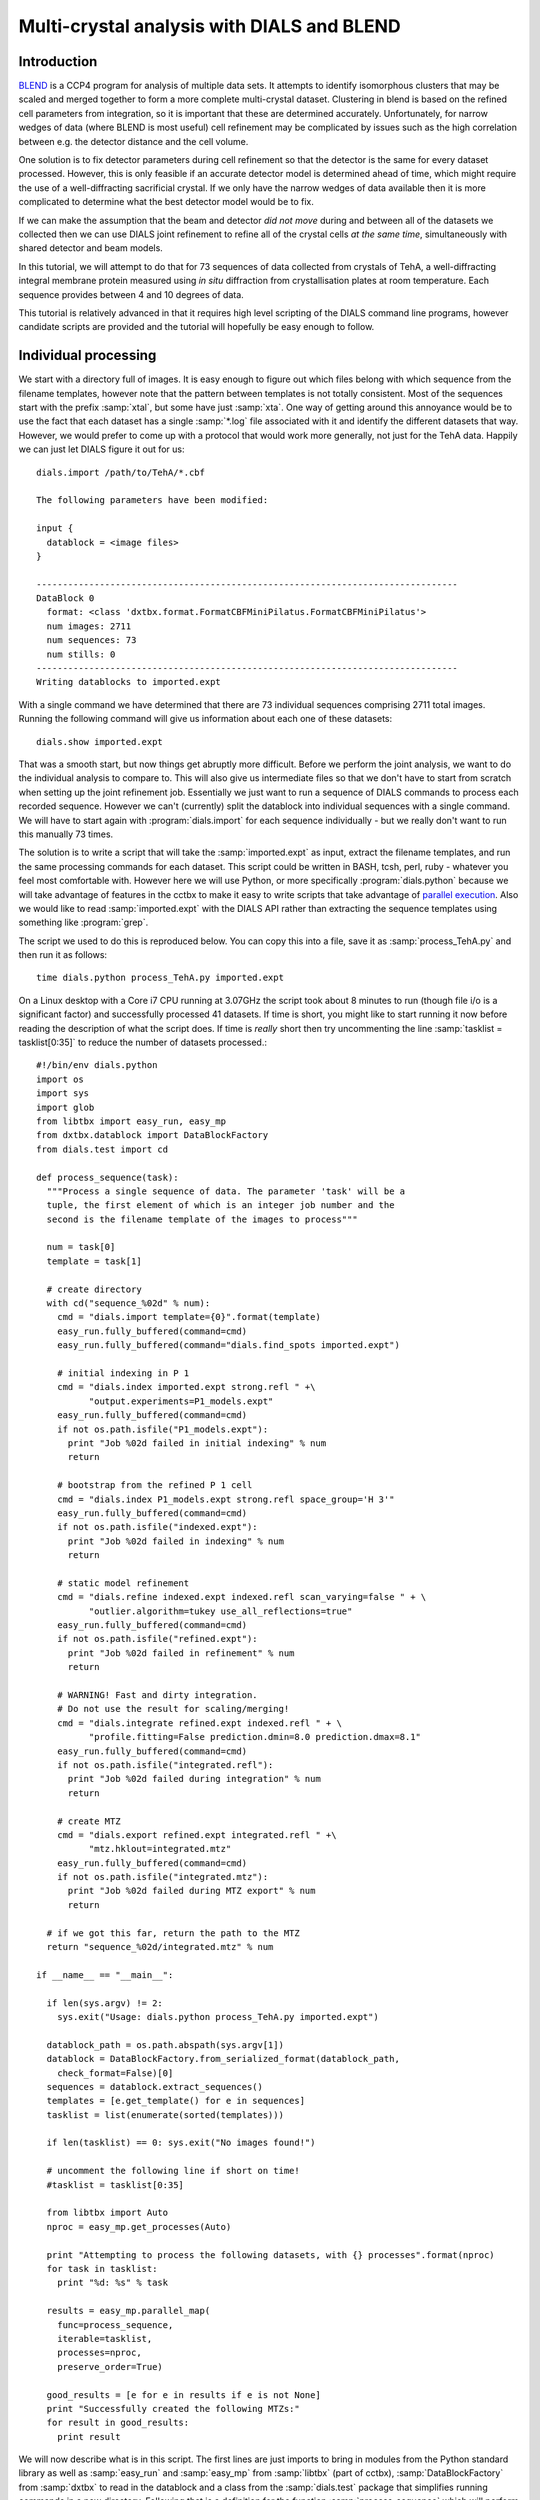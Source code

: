 .. raw:: html

  <a href="https://dials.github.io/dials-1.14/documentation/tutorials/multi_crystal_analysis.html" class="new-documentation">
  This tutorial requires a DIALS 2.0 installation.<br/>
  Please click here to go to the tutorial for DIALS 1.14.
  </a>

Multi-crystal analysis with DIALS and BLEND
===========================================

Introduction
------------

BLEND_ is a CCP4 program for analysis of multiple data sets. It attempts to
identify isomorphous clusters that may be scaled and merged together to form a
more complete multi-crystal dataset. Clustering in blend is based on the refined
cell parameters from integration, so it is important that these are determined
accurately. Unfortunately, for narrow wedges of data (where BLEND is most
useful) cell refinement may be complicated by issues such as the high
correlation between e.g. the detector distance and the cell volume.

.. _BLEND: http://www.ccp4.ac.uk/html/blend.html

One solution is to fix detector parameters during cell refinement so that the
detector is the same for every dataset processed. However, this is only feasible
if an accurate detector model is determined ahead of time, which might require
the use of a well-diffracting sacrificial crystal. If we only have the narrow
wedges of data available then it is more complicated to determine what the best
detector model would be to fix.

If we can make the assumption that the beam and detector *did not move* during
and between all of the datasets we collected then we can use DIALS joint
refinement to refine all of the crystal cells *at the same time*, simultaneously
with shared detector and beam models.

In this tutorial, we will attempt to do that for 73 sequences of data collected
from crystals of TehA, a well-diffracting integral membrane protein measured
using *in situ* diffraction from crystallisation plates at room temperature.
Each sequence provides between 4 and 10 degrees of data.

This tutorial is relatively advanced in that it requires high level scripting
of the DIALS command line programs, however candidate scripts are provided and
the tutorial will hopefully be easy enough to follow.

Individual processing
---------------------

We start with a directory full of images. It is easy enough to figure out
which files belong with which sequence from the filename templates, however note
that the pattern between templates is not totally consistent. Most of the sequences
start with the prefix :samp:`xtal`, but some have just :samp:`xta`. One way of
getting around this annoyance would be to use the fact that each dataset has
a single :samp:`*.log` file associated with it and identify the different
datasets that way. However, we would prefer to come up with a protocol that
would work more generally, not just for the TehA data. Happily we  can just
let DIALS figure it out for us::

  dials.import /path/to/TehA/*.cbf

  The following parameters have been modified:

  input {
    datablock = <image files>
  }

  --------------------------------------------------------------------------------
  DataBlock 0
    format: <class 'dxtbx.format.FormatCBFMiniPilatus.FormatCBFMiniPilatus'>
    num images: 2711
    num sequences: 73
    num stills: 0
  --------------------------------------------------------------------------------
  Writing datablocks to imported.expt

With a single command we have determined that there are 73 individual sequences
comprising 2711 total images. Running the following command will give us
information about each one of these datasets::

  dials.show imported.expt

That was a smooth start, but now things get abruptly more difficult.
Before we perform the joint analysis, we want to do the individual analysis
to compare to. This will also give us intermediate files so that we don't have
to start from scratch when setting up the joint refinement job. Essentially
we just want to run a sequence of DIALS commands to process each recorded sequence.
However we can't (currently) split the datablock into individual sequences with
a single command. We will have to start again with :program:`dials.import` for
each sequence individually - but we really don't want to run this manually 73
times.

The solution is to write a script that will take the :samp:`imported.expt` as
input, extract the filename templates, and run the same processing commands
for each dataset. This script could be written in BASH, tcsh, perl,
ruby - whatever you feel most comfortable with. However here we will use Python,
or more specifically :program:`dials.python` because we will take advantage of
features in the cctbx to make it easy to write scripts that take advantage
of `parallel execution <http://cctbx.sourceforge.net/current/python/libtbx.easy_mp.html>`_.
Also we would like to read :samp:`imported.expt` with the DIALS API rather than
extracting the sequence templates using something like :program:`grep`.

.. highlight:: python

The script we used to do this is reproduced below. You can copy this into a file,
save it as :samp:`process_TehA.py` and then run it as follows::

  time dials.python process_TehA.py imported.expt

On a Linux desktop with a Core i7 CPU running at 3.07GHz the script took about 8
minutes to run (though file i/o is a significant factor)
and successfully processed 41 datasets. If time is short, you
might like to start running it now before reading the description of what the
script does. If time is *really* short then try uncommenting the line
:samp:`tasklist = tasklist[0:35]` to reduce the number of datasets processed.::

  #!/bin/env dials.python
  import os
  import sys
  import glob
  from libtbx import easy_run, easy_mp
  from dxtbx.datablock import DataBlockFactory
  from dials.test import cd

  def process_sequence(task):
    """Process a single sequence of data. The parameter 'task' will be a
    tuple, the first element of which is an integer job number and the
    second is the filename template of the images to process"""

    num = task[0]
    template = task[1]

    # create directory
    with cd("sequence_%02d" % num):
      cmd = "dials.import template={0}".format(template)
      easy_run.fully_buffered(command=cmd)
      easy_run.fully_buffered(command="dials.find_spots imported.expt")

      # initial indexing in P 1
      cmd = "dials.index imported.expt strong.refl " +\
            "output.experiments=P1_models.expt"
      easy_run.fully_buffered(command=cmd)
      if not os.path.isfile("P1_models.expt"):
        print "Job %02d failed in initial indexing" % num
        return

      # bootstrap from the refined P 1 cell
      cmd = "dials.index P1_models.expt strong.refl space_group='H 3'"
      easy_run.fully_buffered(command=cmd)
      if not os.path.isfile("indexed.expt"):
        print "Job %02d failed in indexing" % num
        return

      # static model refinement
      cmd = "dials.refine indexed.expt indexed.refl scan_varying=false " + \
            "outlier.algorithm=tukey use_all_reflections=true"
      easy_run.fully_buffered(command=cmd)
      if not os.path.isfile("refined.expt"):
        print "Job %02d failed in refinement" % num
        return

      # WARNING! Fast and dirty integration.
      # Do not use the result for scaling/merging!
      cmd = "dials.integrate refined.expt indexed.refl " + \
            "profile.fitting=False prediction.dmin=8.0 prediction.dmax=8.1"
      easy_run.fully_buffered(command=cmd)
      if not os.path.isfile("integrated.refl"):
        print "Job %02d failed during integration" % num
        return

      # create MTZ
      cmd = "dials.export refined.expt integrated.refl " +\
            "mtz.hklout=integrated.mtz"
      easy_run.fully_buffered(command=cmd)
      if not os.path.isfile("integrated.mtz"):
        print "Job %02d failed during MTZ export" % num
        return

    # if we got this far, return the path to the MTZ
    return "sequence_%02d/integrated.mtz" % num

  if __name__ == "__main__":

    if len(sys.argv) != 2:
      sys.exit("Usage: dials.python process_TehA.py imported.expt")

    datablock_path = os.path.abspath(sys.argv[1])
    datablock = DataBlockFactory.from_serialized_format(datablock_path,
      check_format=False)[0]
    sequences = datablock.extract_sequences()
    templates = [e.get_template() for e in sequences]
    tasklist = list(enumerate(sorted(templates)))

    if len(tasklist) == 0: sys.exit("No images found!")

    # uncomment the following line if short on time!
    #tasklist = tasklist[0:35]

    from libtbx import Auto
    nproc = easy_mp.get_processes(Auto)

    print "Attempting to process the following datasets, with {} processes".format(nproc)
    for task in tasklist:
      print "%d: %s" % task

    results = easy_mp.parallel_map(
      func=process_sequence,
      iterable=tasklist,
      processes=nproc,
      preserve_order=True)

    good_results = [e for e in results if e is not None]
    print "Successfully created the following MTZs:"
    for result in good_results:
      print result

We will now describe what is in this script. The first lines are
just imports to bring in modules from the Python standard library as well as
:samp:`easy_run` and :samp:`easy_mp` from :samp:`libtbx` (part of cctbx),
:samp:`DataBlockFactory` from :samp:`dxtbx` to read in the datablock and
a class from the :samp:`dials.test` package that simplifies running commands in
a new directory. Following that is a definition for the function
:samp:`process_sequence` which will perform all the steps required to process one
dataset from images to unmerged MTZ. The code block under::

  if __name__ == "__main__":

are the lines that are executed when the script starts. First we check that the
script has been passed a path to a datablock. We then extract the 73 sequences
from this into a list, then get the filename templates from each element in the
list. We associate each of these templates with a number to form a list of
'tasks' to pass into :samp:`process_sequence`, but instead
of doing this in serial we can use :samp:`easy_mp` to run in parallel. This will
be okay because inside :samp:`process_sequence`, we ensure that all results are
written into a new directory. First we use a facility of the :samp:`easy_mp`
module to determine the number of processes to run in parallel and then we submit
the job with :samp:`parallel_map`.

Within :samp:`process_sequence` all external commands are run within a :samp:`with`
block where execution is controlled by the *context manager* :samp:`cd`. If you
want the gory details, they are `here <https://docs.python.org/2/reference/datamodel.html#context-managers>`_.
Essentially this is a way to write clean code that tidies up after itself
properly. In this case, we will create a new directory, execute commands in that
directory, then change back to the old directory afterwards. If the directory
already exists, this will fail with an error.

The commands that are run inside the managed block are usual dials commands,
familiar from other tutorials. There are a couple of interesting points
to note though. We know that the correct space group is *H* 3, but it turns out
that if we ask :program:`dials.index` to find an *H* 3 cell right from the start
then many of the sequences fail to index. This is simply because the initial models
contained in :samp:`imported.expt` are too poor to locate a cell with the
symmetry constraints. However, for many of the sequences the indexing program will
refine the *P* 1 solution to the correct cell. For this reason we first run
indexing in *P* 1::

  dials.index imported.expt strong.refl output.experiments=P1_models.expt

and then we feed the refined :file:`P1_models.expt` back into
:program:`dials.index` specifying the correct symmetry::

  dials.index P1_models.expt strong.refl space_group='H 3'

When :program:`dials.index` is passed a :file:`models.expt` containing
a crystal model rather than just a :file:`databock.expt` then it automatically
uses a :samp:`known_orientation` indexer, which avoids doing the basis vector
search again. It uses the basis of the refined *P* 1 cell and just assigns
indices under the assumption of *H* 3 symmetry. The symmetry constraints are
then enforced during the refinement steps carried out by :program:`dials.index`.
This procedure gives us a greater success rate of indexing in *H* 3, and required
no manual intervention.

Following indexing we do scan-static cell refinement::

  dials.refine indexed.expt indexed.refl scan_varying=false outlier.algorithm=tukey use_all_reflections=true

Outlier rejection was switched on in an attempt to avoid any zingers or other
errant spots from affecting our refined cells. Without analysing the data closer
it is not clear whether there are any particularly bad outliers here. We could repeat
the whole analysis with this switched off if we want to investigate more closely,
or look through all the :file:`dials.refine.log` files to see results of the
outlier rejection step.

We elected use all reflections rather than taking a random subset because these
are narrow wedges and there are few reflections anyway. Taking a random subset
is only a time-saving procedure, and it won't provide much benefit here anyway.

We don't bother with the time-consuming step of scan-varying refinement, because
it is the scan-static cell that will be written into the MTZ header. Scan-
varying refinement would give us better models for integration but as we will
only be running blend in 'analysis' mode we are in the unusual situation of not
actually caring what the intensities are. In this case, the MTZ file is just a
carrier for the globally refined unit cell!

Following refinement we integrate the data in a very quick and dirty way, simply
to get an MTZ file as fast as possible. This is a terrible way to integrate
data usually!::

  dials.integrate refined.expt indexed.refl profile.fitting=False prediction.dmin=8.0 prediction.dmax=8.1

The :samp:`profile.fitting=False` option ensures we only do summation integration,
no profile fitting, while the :samp:`prediction.dmin=8.0` and
:samp:`prediction.dmax=8.1` options only integrate data between 8.0 and 8.1 Angstroms.
As a result very few reflections will be integrated. The MTZ file here is just
being used as a carrier of the cell information into blend. By restricting the
resolution range this way we are making it obvious that the content of the file
is useless for any other purpose.

.. warning::

  Do not use the data produced by this script for scaling and merging. More
  careful processing should be done first!

Finally we use :program:`dials.export` to create an MTZ file::

  dials.export refined.expt integrated.refl mtz.hklout=integrated.mtz

After each of these major steps we check whether the last command ran successfully
by checking for the existence of an expected output file. If the file does not
exist we make no effort to rescue the dataset, we just return early from the
:samp:`process_sequence` function, freeing up a process so that
:samp:`parallel_map` can start up the next.

Here is the output of a run of the script::

  Attempting to process the following datasets, with 5 processes
  0: /home/david/xray/TehA/xta30_1_####.cbf
  1: /home/david/xray/TehA/xta31_1_####.cbf
  2: /home/david/xray/TehA/xta32_1_####.cbf
  3: /home/david/xray/TehA/xta33_1_####.cbf
  4: /home/david/xray/TehA/xta34_1_####.cbf
  5: /home/david/xray/TehA/xta9_1_####.cbf
  6: /home/david/xray/TehA/xta9_2_####.cbf
  7: /home/david/xray/TehA/xtal10_1_####.cbf
  8: /home/david/xray/TehA/xtal11_1_####.cbf
  9: /home/david/xray/TehA/xtal12_1_####.cbf
  10: /home/david/xray/TehA/xtal12_2_####.cbf
  11: /home/david/xray/TehA/xtal13_1_####.cbf
  12: /home/david/xray/TehA/xtal14_1_####.cbf
  13: /home/david/xray/TehA/xtal15_1_####.cbf
  14: /home/david/xray/TehA/xtal16_1_####.cbf
  15: /home/david/xray/TehA/xtal17_1_####.cbf
  16: /home/david/xray/TehA/xtal18_1_####.cbf
  17: /home/david/xray/TehA/xtal19_1_####.cbf
  18: /home/david/xray/TehA/xtal1_1_####.cbf
  19: /home/david/xray/TehA/xtal20_1_####.cbf
  20: /home/david/xray/TehA/xtal21_1_####.cbf
  21: /home/david/xray/TehA/xtal22_1_####.cbf
  22: /home/david/xray/TehA/xtal23_1_####.cbf
  23: /home/david/xray/TehA/xtal24_1_####.cbf
  24: /home/david/xray/TehA/xtal25_1_####.cbf
  25: /home/david/xray/TehA/xtal26_1_####.cbf
  26: /home/david/xray/TehA/xtal26_2_####.cbf
  27: /home/david/xray/TehA/xtal27_1_####.cbf
  28: /home/david/xray/TehA/xtal28_1_####.cbf
  29: /home/david/xray/TehA/xtal29_1_####.cbf
  30: /home/david/xray/TehA/xtal2_1_####.cbf
  31: /home/david/xray/TehA/xtal35_1_####.cbf
  32: /home/david/xray/TehA/xtal36_1_####.cbf
  33: /home/david/xray/TehA/xtal37_1_####.cbf
  34: /home/david/xray/TehA/xtal37_2_####.cbf
  35: /home/david/xray/TehA/xtal38_1_####.cbf
  36: /home/david/xray/TehA/xtal39_1_####.cbf
  37: /home/david/xray/TehA/xtal3_2_####.cbf
  38: /home/david/xray/TehA/xtal40_1_####.cbf
  39: /home/david/xray/TehA/xtal40_2_####.cbf
  40: /home/david/xray/TehA/xtal40_3_####.cbf
  41: /home/david/xray/TehA/xtal40_4_####.cbf
  42: /home/david/xray/TehA/xtal41_1_####.cbf
  43: /home/david/xray/TehA/xtal42_1_####.cbf
  44: /home/david/xray/TehA/xtal43_1_####.cbf
  45: /home/david/xray/TehA/xtal44_1_####.cbf
  46: /home/david/xray/TehA/xtal45_1_####.cbf
  47: /home/david/xray/TehA/xtal46_1_####.cbf
  48: /home/david/xray/TehA/xtal47_1_####.cbf
  49: /home/david/xray/TehA/xtal48_1_####.cbf
  50: /home/david/xray/TehA/xtal49_1_####.cbf
  51: /home/david/xray/TehA/xtal4_3_####.cbf
  52: /home/david/xray/TehA/xtal50_1_####.cbf
  53: /home/david/xray/TehA/xtal50_2_####.cbf
  54: /home/david/xray/TehA/xtal51_1_####.cbf
  55: /home/david/xray/TehA/xtal52_1_####.cbf
  56: /home/david/xray/TehA/xtal53_1_####.cbf
  57: /home/david/xray/TehA/xtal54_1_####.cbf
  58: /home/david/xray/TehA/xtal55_1_####.cbf
  59: /home/david/xray/TehA/xtal55_2_####.cbf
  60: /home/david/xray/TehA/xtal56_1_####.cbf
  61: /home/david/xray/TehA/xtal56_2_####.cbf
  62: /home/david/xray/TehA/xtal57_1_####.cbf
  63: /home/david/xray/TehA/xtal58_1_####.cbf
  64: /home/david/xray/TehA/xtal58_2_####.cbf
  65: /home/david/xray/TehA/xtal58_3_####.cbf
  66: /home/david/xray/TehA/xtal59_1_####.cbf
  67: /home/david/xray/TehA/xtal5_1_####.cbf
  68: /home/david/xray/TehA/xtal60_1_####.cbf
  69: /home/david/xray/TehA/xtal60_2_####.cbf
  70: /home/david/xray/TehA/xtal6_1_####.cbf
  71: /home/david/xray/TehA/xtal7_1_####.cbf
  72: /home/david/xray/TehA/xtal8_1_####.cbf
  Job 04 failed in indexing
  Job 06 failed in initial indexing
  Job 07 failed in indexing
  Job 08 failed in indexing
  Job 11 failed in indexing
  Job 10 failed in indexing
  Job 13 failed in indexing
  Job 12 failed in indexing
  Job 15 failed in initial indexing
  Job 21 failed in initial indexing
  Job 20 failed in initial indexing
  Job 32 failed in initial indexing
  Job 37 failed in indexing
  Job 35 failed in indexing
  Job 38 failed in indexing
  Job 39 failed in indexing
  Job 41 failed in indexing
  Job 40 failed in indexing
  Job 45 failed in indexing
  Job 44 failed in indexing
  Job 47 failed in indexing
  Job 52 failed in initial indexing
  Job 49 failed in initial indexing
  Job 55 failed in initial indexing
  Job 57 failed in initial indexing
  Job 61 failed in indexing
  Job 62 failed in indexing
  Job 69 failed in indexing
  Job 70 failed in indexing
  Job 68 failed in indexing
  Job 71 failed in initial indexing
  Job 72 failed in indexing
  Successfully created the following MTZs:
  sequence_00/integrated.mtz
  sequence_01/integrated.mtz
  sequence_02/integrated.mtz
  sequence_03/integrated.mtz
  sequence_05/integrated.mtz
  sequence_09/integrated.mtz
  sequence_14/integrated.mtz
  sequence_16/integrated.mtz
  sequence_17/integrated.mtz
  sequence_18/integrated.mtz
  sequence_19/integrated.mtz
  sequence_22/integrated.mtz
  sequence_23/integrated.mtz
  sequence_24/integrated.mtz
  sequence_25/integrated.mtz
  sequence_26/integrated.mtz
  sequence_27/integrated.mtz
  sequence_28/integrated.mtz
  sequence_29/integrated.mtz
  sequence_30/integrated.mtz
  sequence_31/integrated.mtz
  sequence_33/integrated.mtz
  sequence_34/integrated.mtz
  sequence_36/integrated.mtz
  sequence_42/integrated.mtz
  sequence_43/integrated.mtz
  sequence_46/integrated.mtz
  sequence_48/integrated.mtz
  sequence_50/integrated.mtz
  sequence_51/integrated.mtz
  sequence_53/integrated.mtz
  sequence_54/integrated.mtz
  sequence_56/integrated.mtz
  sequence_58/integrated.mtz
  sequence_59/integrated.mtz
  sequence_60/integrated.mtz
  sequence_63/integrated.mtz
  sequence_64/integrated.mtz
  sequence_65/integrated.mtz
  sequence_66/integrated.mtz
  sequence_67/integrated.mtz

  real	7m45.656s
  user	25m32.532s
  sys	1m34.090s


Analysis of individually processed datasets
-------------------------------------------

The paths to :file:`integrated.mtz` files can be copied directly into a file,
say :file:`individual_mtzs.dat`, and passed to blend for analysis::

  echo "END" | blend -a individual_mtzs.dat

The dendrogram resulting from clustering is shown here:

  .. image:: /figures/tree_01.png

Immediately the dendrogram shows that dataset 27 is an extreme outlier.
From :file:`FINAL_list_of_files.dat` we can see that this refers to
:file:`sequence_46/integrated.mtz`.
As we kept all the dials :file:`.log` files
from DIALS processing we could investigate this further, however as this is
only one sequence out of 41, we decide just to throw it away and
move on. So, edit :file:`individual_mtzs.dat` to remove
the line :file:`sequence_46/integrated.mtz`
and rerun blend.

Now the dendrogram looks better:

  .. image:: /figures/tree_02.png

The Linear Cell Variation (LCV) is now less than 1%, with an absolute value
of 1.03 Angstroms, indicating good isomorphism amongst all the remaining
datasets.

Joint refinement
----------------

Now that we have done the BLEND analysis for individually processed datasets,
we would like to do joint refinement of the crystals to reduce correlations
between the detector or beam parameters with individual crystals. As motivation
we may look at these correlations for one of these datasets. For example::

  cd sequence_00
  dials.refine indexed.expt indexed.refl scan_varying=false \
    track_parameter_correlation=true correlation_plot.filename=corrplot.png
  cd ..

The new file :file:`sequence_00/corrplot.png` shows correlations between parameters
refined with this single 8 degree dataset. Clearly parameters like the
detector distance and the crystal metrical matrix parameters are highly
correlated.

 .. image:: /figures/sequence_00_corrplot.png

Although the DIALS toolkit has a sophisticated mechanism for modelling
multi-experiment data, the user interface for handling such data is still
rather limited. In order to do joint refinement of the sequences we need to combine them
into a single multi-experiment :file:`combined.expt` and corresponding
:file:`combined.refl`. Whilst doing this we want to reduce the separate
detector, beam and goniometer models for each experiment into a single shared
model of each type. The program :program:`dials.combine_experiments` can
be used for this, but first we have to prepare an input file with a text editor
listing the individual sequences in order. We can use
:file:`individual_mtzs.dat` as a template to start with. In our case the final
file looks like this::

  input {
    experiments = "sequence_00/refined.expt"
    experiments = "sequence_01/refined.expt"
    experiments = "sequence_02/refined.expt"
    experiments = "sequence_03/refined.expt"
    experiments = "sequence_05/refined.expt"
    experiments = "sequence_09/refined.expt"
    experiments = "sequence_14/refined.expt"
    experiments = "sequence_16/refined.expt"
    experiments = "sequence_17/refined.expt"
    experiments = "sequence_18/refined.expt"
    experiments = "sequence_19/refined.expt"
    experiments = "sequence_22/refined.expt"
    experiments = "sequence_23/refined.expt"
    experiments = "sequence_24/refined.expt"
    experiments = "sequence_25/refined.expt"
    experiments = "sequence_26/refined.expt"
    experiments = "sequence_27/refined.expt"
    experiments = "sequence_28/refined.expt"
    experiments = "sequence_29/refined.expt"
    experiments = "sequence_30/refined.expt"
    experiments = "sequence_31/refined.expt"
    experiments = "sequence_33/refined.expt"
    experiments = "sequence_34/refined.expt"
    experiments = "sequence_36/refined.expt"
    experiments = "sequence_42/refined.expt"
    experiments = "sequence_43/refined.expt"
    experiments = "sequence_48/refined.expt"
    experiments = "sequence_50/refined.expt"
    experiments = "sequence_51/refined.expt"
    experiments = "sequence_53/refined.expt"
    experiments = "sequence_54/refined.expt"
    experiments = "sequence_56/refined.expt"
    experiments = "sequence_58/refined.expt"
    experiments = "sequence_59/refined.expt"
    experiments = "sequence_60/refined.expt"
    experiments = "sequence_63/refined.expt"
    experiments = "sequence_64/refined.expt"
    experiments = "sequence_65/refined.expt"
    experiments = "sequence_66/refined.expt"
    experiments = "sequence_67/refined.expt"
    reflections = "sequence_00/indexed.refl"
    reflections = "sequence_01/indexed.refl"
    reflections = "sequence_02/indexed.refl"
    reflections = "sequence_03/indexed.refl"
    reflections = "sequence_05/indexed.refl"
    reflections = "sequence_09/indexed.refl"
    reflections = "sequence_14/indexed.refl"
    reflections = "sequence_16/indexed.refl"
    reflections = "sequence_17/indexed.refl"
    reflections = "sequence_18/indexed.refl"
    reflections = "sequence_19/indexed.refl"
    reflections = "sequence_22/indexed.refl"
    reflections = "sequence_23/indexed.refl"
    reflections = "sequence_24/indexed.refl"
    reflections = "sequence_25/indexed.refl"
    reflections = "sequence_26/indexed.refl"
    reflections = "sequence_27/indexed.refl"
    reflections = "sequence_28/indexed.refl"
    reflections = "sequence_29/indexed.refl"
    reflections = "sequence_30/indexed.refl"
    reflections = "sequence_31/indexed.refl"
    reflections = "sequence_33/indexed.refl"
    reflections = "sequence_34/indexed.refl"
    reflections = "sequence_36/indexed.refl"
    reflections = "sequence_42/indexed.refl"
    reflections = "sequence_43/indexed.refl"
    reflections = "sequence_48/indexed.refl"
    reflections = "sequence_50/indexed.refl"
    reflections = "sequence_51/indexed.refl"
    reflections = "sequence_53/indexed.refl"
    reflections = "sequence_54/indexed.refl"
    reflections = "sequence_56/indexed.refl"
    reflections = "sequence_58/indexed.refl"
    reflections = "sequence_59/indexed.refl"
    reflections = "sequence_60/indexed.refl"
    reflections = "sequence_63/indexed.refl"
    reflections = "sequence_64/indexed.refl"
    reflections = "sequence_65/indexed.refl"
    reflections = "sequence_66/indexed.refl"
    reflections = "sequence_67/indexed.refl"
  }


We called this file :file:`experiments_and_reflections.phil` then run
:program:`dials.combine_experiments` like this::

  dials.combine_experiments experiments_and_reflections.phil \
    reference_from_experiment.beam=0 \
    reference_from_experiment.goniometer=0 \
    reference_from_experiment.detector=0

The :samp:`reference_from_experiment` options tell the program to replace all
beam, goniometer and detector models in the input experiments with those
models taken from the first experiment, i.e. experiment '0' using 0-based
indexing. The output lists the number of reflections in each sequence contributing
to the final :file:`combined.refl`::

  ---------------------
  | Experiment | Nref |
  ---------------------
  | 0          | 1446 |
  | 1          | 1422 |
  | 2          | 1209 |
  | 3          | 1376 |
  | 4          | 452  |
  | 5          | 1664 |
  | 6          | 1528 |
  | 7          | 1448 |
  | 8          | 1275 |
  | 9          | 239  |
  | 10         | 1614 |
  | 11         | 1052 |
  | 12         | 1845 |
  | 13         | 1495 |
  | 14         | 2041 |
  | 15         | 1308 |
  | 16         | 1839 |
  | 17         | 1828 |
  | 18         | 1644 |
  | 19         | 243  |
  | 20         | 1061 |
  | 21         | 2416 |
  | 22         | 1885 |
  | 23         | 949  |
  | 24         | 3569 |
  | 25         | 2967 |
  | 26         | 935  |
  | 27         | 1329 |
  | 28         | 650  |
  | 29         | 1325 |
  | 30         | 633  |
  | 31         | 1233 |
  | 32         | 2131 |
  | 33         | 2094 |
  | 34         | 2141 |
  | 35         | 1661 |
  | 36         | 2544 |
  | 37         | 2227 |
  | 38         | 982  |
  | 39         | 1138 |
  ---------------------
  Saving combined experiments to combined.expt
  Saving combined reflections to combined.refl

We may also inspect the contents of :file:`combined.expt`, by using
:program:`dials.show`, for example::

  dials.show combined.expt

Useful though this is, it is clear how this could become unwieldy as the number
of experiments increases. Work on better interfaces to multi-crystal (or
generally, multi-experiment) data is ongoing within the DIALS project.
Suggestions are always welcome!

Now we have the joint experiments and reflections files we can run our multi-
crystal refinement job. First we try outlier rejection, so that the refinement
run is similar to the jobs we ran on individual datasets::

  dials.refine combined.expt combined.refl \
    scan_varying=false use_all_reflections=true outlier.algorithm=tukey

::

  The following parameters have been modified:

  refinement {
    reflections {
      outlier {
        algorithm = null *tukey
      }
    }
  }
  input {
    experiments = combined.expt
    reflections = combined.refl
  }

  Configuring refiner

  Summary statistics for observations matched to predictions:
  ---------------------------------------------------------------------
  |                   | Min    | Q1      | Med       | Q3     | Max   |
  ---------------------------------------------------------------------
  | Xc - Xo (mm)      | -14.68 | -0.8191 | -0.0739   | 0.7823 | 15.85 |
  | Yc - Yo (mm)      | -21.75 | -0.5103 | -0.01936  | 0.4596 | 17.19 |
  | Phic - Phio (deg) | -17.36 | -0.2058 | 0.0004136 | 0.2091 | 28.12 |
  | X weights         | 233    | 359.2   | 379.4     | 392.9  | 405.6 |
  | Y weights         | 264.7  | 392.9   | 401.3     | 404.4  | 405.6 |
  | Phi weights       | 177    | 299.9   | 300       | 300    | 300   |
  ---------------------------------------------------------------------

  16559 reflections have been rejected as outliers
  Traceback (most recent call last):
    File "/home/david/bsx/cctbx-svn/build/../sources/dials/command_line/refine.py", line 370, in <module>
      halraiser(e)
    File "/home/david/bsx/cctbx-svn/build/../sources/dials/command_line/refine.py", line 368, in <module>
      script.run()
    File "/home/david/bsx/cctbx-svn/build/../sources/dials/command_line/refine.py", line 274, in run
      reflections, experiments)
    File "/home/david/bsx/cctbx-svn/sources/dials/algorithms/refinement/refiner.py", line 340, in from_parameters_data_experiments
      verbosity=verbosity)
    File "/home/david/bsx/cctbx-svn/sources/dials/algorithms/refinement/refiner.py", line 585, in _build_components
      target = cls.config_target(params, experiments, refman, pred_param, do_stills)
    File "/home/david/bsx/cctbx-svn/sources/dials/algorithms/refinement/refiner.py", line 1008, in config_target
      options.jacobian_max_nref)
    File "/home/david/bsx/cctbx-svn/sources/dials/algorithms/refinement/target.py", line 404, in __init__
      self._reflection_manager.finalise()
    File "/home/david/bsx/cctbx-svn/sources/dials/algorithms/refinement/reflection_manager.py", line 237, in finalise
      self._check_too_few()
    File "/home/david/bsx/cctbx-svn/sources/dials/algorithms/refinement/reflection_manager.py", line 262, in _check_too_few
      raise RuntimeError(msg)
  RuntimeError: Please report this error to dials-support@lists.sourceforge.net: Remaining number of reflections = 8, for experiment 19, which is below the configured limit for this reflection manager

Oops! That wasn't good. Looking at the error we see that experiment 19 provides
only 8 reflections to refinement, which is disallowed by a default
parameters of :program:`dials.refine`, namely ``minimum_number_of_reflections=20``.
But from the output of :program:`dials.combine_experiments` we see that experiment
19 has 243 indexed reflections. What happened? Well, forcing the individual
experiments to share the beam and detector models of experiment 0 has led to some
very poor predictions for some of these experiments. See the ``Summary statistics``
table, where the worst positional residuals are greater than 20 mm! We may put this
down to the very narrow wedges of data we have. Experiment 19 is one of the
narrowest, with only 4 degrees of data. Outlier rejection is not a good idea here
because it selectively removes reflections from the worst fitting experiments.

Instead we try without outlier rejection::

  dials.refine combined.expt combined.refl \
    scan_varying=false use_all_reflections=true \
    output.experiments=refined_combined.expt

This worked much better::

  The following parameters have been modified:

  output {
    experiments = refined_combined.expt
  }
  refinement {
    reflections {
      use_all_reflections = true
    }
  }
  input {
    experiments = combined.expt
    reflections = combined.refl
  }

  Configuring refiner

  Summary statistics for observations matched to predictions:
  ---------------------------------------------------------------------
  |                   | Min    | Q1      | Med       | Q3     | Max   |
  ---------------------------------------------------------------------
  | Xc - Xo (mm)      | -14.68 | -0.8191 | -0.0739   | 0.7823 | 15.85 |
  | Yc - Yo (mm)      | -21.75 | -0.5103 | -0.01936  | 0.4596 | 17.19 |
  | Phic - Phio (deg) | -17.36 | -0.2058 | 0.0004136 | 0.2091 | 28.12 |
  | X weights         | 233    | 359.2   | 379.4     | 392.9  | 405.6 |
  | Y weights         | 264.7  | 392.9   | 401.3     | 404.4  | 405.6 |
  | Phi weights       | 177    | 299.9   | 300       | 300    | 300   |
  ---------------------------------------------------------------------

  Performing refinement...

  Refinement steps:
  -----------------------------------------------
  | Step | Nref  | RMSD_X  | RMSD_Y  | RMSD_Phi |
  |      |       | (mm)    | (mm)    | (deg)    |
  -----------------------------------------------
  | 0    | 57629 | 1.6886  | 1.3984  | 1.2926   |
  | 1    | 57629 | 1.3726  | 1.0295  | 0.69528  |
  | 2    | 57629 | 1.1462  | 0.86286 | 0.64657  |
  | 3    | 57629 | 0.88257 | 0.6659  | 0.5764   |
  | 4    | 57629 | 0.61437 | 0.47405 | 0.44825  |
  | 5    | 57629 | 0.38414 | 0.31317 | 0.28436  |
  | 6    | 57629 | 0.22337 | 0.19783 | 0.16576  |
  | 7    | 57629 | 0.1759  | 0.16573 | 0.12827  |
  | 8    | 57629 | 0.17255 | 0.16354 | 0.12475  |
  | 9    | 57629 | 0.17228 | 0.16336 | 0.12463  |
  | 10   | 57629 | 0.17217 | 0.16325 | 0.12457  |
  | 11   | 57629 | 0.17218 | 0.16322 | 0.12452  |
  | 12   | 57629 | 0.17219 | 0.16322 | 0.1245   |
  | 13   | 57629 | 0.17219 | 0.16321 | 0.1245   |
  -----------------------------------------------
  RMSD no longer decreasing

  RMSDs by experiment:
  ---------------------------------------------
  | Exp | Nref | RMSD_X  | RMSD_Y  | RMSD_Z   |
  |     |      | (px)    | (px)    | (images) |
  ---------------------------------------------
  | 0   | 1374 | 0.63002 | 0.40512 | 0.35154  |
  | 1   | 1325 | 0.65204 | 0.38951 | 0.34116  |
  | 2   | 1138 | 0.90682 | 0.85212 | 0.75447  |
  | 3   | 1294 | 0.67566 | 0.51293 | 0.27902  |
  | 4   | 406  | 0.76138 | 0.50378 | 0.36697  |
  | 5   | 1579 | 1.059   | 1.5602  | 0.93859  |
  | 6   | 1452 | 0.63949 | 0.32975 | 0.3447   |
  | 7   | 1376 | 1.0682  | 1.1586  | 0.90346  |
  | 8   | 1203 | 1.0566  | 1.4784  | 0.69921  |
  | 9   | 213  | 2.0411  | 2.0389  | 1.3643   |
  | 10  | 1543 | 0.78169 | 0.47908 | 0.51499  |
  | 11  | 980  | 0.96025 | 1.16    | 0.72548  |
  | 12  | 1783 | 0.74162 | 0.84784 | 0.6762   |
  | 13  | 1424 | 0.73974 | 0.51861 | 0.37127  |
  | 14  | 1937 | 1.1603  | 1.4405  | 0.84322  |
  | 15  | 1237 | 0.92314 | 0.50443 | 0.42126  |
  | 16  | 1751 | 0.71062 | 0.37032 | 0.34264  |
  | 17  | 1742 | 0.6608  | 0.40137 | 0.2978   |
  | 18  | 1550 | 0.84246 | 1.2565  | 0.71967  |
  | 19  | 222  | 1.1222  | 0.77297 | 0.95399  |
  ---------------------------------------------
  Table truncated to show the first 20 experiments only
  Re-run with verbosity >= 2 to show all experiments
  Saving refined experiments to refined_combined.expt

The overall final RMSDs are 0.17 mm in X, 0.16 mm in Y and 0.12 degrees in
:math:`\phi`. The RMSDs per experiment are also shown, but only for the first
20 experiments. Rerunning with :samp:`verbosity=2` does give the full table,
but also produces a great deal more log output, so it would be easier to find
in the file :file:`dials.refine.log` rather than scrolling up pages in your
terminal.

We can compare the RMSDs from individually refined experiments to those from
the joint experiments. For example, look at the RSMDs for experiment 0, in the
logfile :file:`sequence_00/dials.refine.log`::

  RMSDs by experiment:
  --------------------------------------------
  | Exp | Nref | RMSD_X  | RMSD_Y | RMSD_Z   |
  |     |      | (px)    | (px)   | (images) |
  --------------------------------------------
  | 0   | 1000 | 0.57553 | 0.3374 | 0.26322  |
  --------------------------------------------

Clearly allowing the detector and beam to refine only against this data lets
the model better fit the observations, but is it a more accurate description of
reality? Given that we *know* or can comfortably assume that the detector and
beam did not move between data collections, then the constraints applied by
joint refinement seem appropriate. For better parity with the original results
perhaps we should use outlier rejection though. Now the models are close enough
it is safe to do so::

  dials.refine refined_combined.expt combined.refl \
    scan_varying=false \
    use_all_reflections=true \
    outlier.algorithm=tukey \
    output.experiments=refined_combined_outrej.expt

The RMSD tables resulting from this::

  Refinement steps:
  ------------------------------------------------
  | Step | Nref  | RMSD_X  | RMSD_Y   | RMSD_Phi |
  |      |       | (mm)    | (mm)     | (deg)    |
  ------------------------------------------------
  | 0    | 50918 | 0.10361 | 0.06205  | 0.05831  |
  | 1    | 50918 | 0.10333 | 0.061719 | 0.057777 |
  | 2    | 50918 | 0.10311 | 0.061549 | 0.057746 |
  | 3    | 50918 | 0.10277 | 0.061306 | 0.057601 |
  | 4    | 50918 | 0.10246 | 0.061116 | 0.057267 |
  | 5    | 50918 | 0.10228 | 0.061063 | 0.056877 |
  | 6    | 50918 | 0.10215 | 0.061081 | 0.05668  |
  | 7    | 50918 | 0.10208 | 0.061099 | 0.05666  |
  | 8    | 50918 | 0.10204 | 0.061066 | 0.056661 |
  | 9    | 50918 | 0.10201 | 0.060985 | 0.056634 |
  | 10   | 50918 | 0.102   | 0.0609   | 0.056573 |
  | 11   | 50918 | 0.10203 | 0.060857 | 0.056504 |
  | 12   | 50918 | 0.10205 | 0.060845 | 0.056468 |
  | 13   | 50918 | 0.10206 | 0.060843 | 0.05646  |
  | 14   | 50918 | 0.10206 | 0.060843 | 0.05646  |
  ------------------------------------------------
  RMSD no longer decreasing

  RMSDs by experiment:
  ---------------------------------------------
  | Exp | Nref | RMSD_X  | RMSD_Y  | RMSD_Z   |
  |     |      | (px)    | (px)    | (images) |
  ---------------------------------------------
  | 0   | 1304 | 0.57371 | 0.34681 | 0.30517  |
  | 1   | 1275 | 0.60022 | 0.34285 | 0.30982  |
  | 2   | 1004 | 0.67823 | 0.41947 | 0.29667  |
  | 3   | 1211 | 0.61019 | 0.42341 | 0.26994  |
  | 4   | 374  | 0.66814 | 0.41793 | 0.28288  |
  | 5   | 1429 | 0.53542 | 0.30974 | 0.25422  |
  | 6   | 1426 | 0.51288 | 0.282   | 0.23681  |
  | 7   | 1237 | 0.65645 | 0.32797 | 0.27486  |
  | 8   | 1090 | 0.54471 | 0.34442 | 0.2591   |
  | 9   | 137  | 1.2492  | 0.48144 | 0.31548  |
  | 10  | 1483 | 0.54167 | 0.33374 | 0.25129  |
  | 11  | 907  | 0.56563 | 0.39174 | 0.26267  |
  | 12  | 1697 | 0.53376 | 0.33867 | 0.25553  |
  | 13  | 1354 | 0.59745 | 0.32363 | 0.27096  |
  | 14  | 1766 | 0.55775 | 0.30882 | 0.25687  |
  | 15  | 1109 | 0.68372 | 0.35892 | 0.31     |
  | 16  | 1636 | 0.5659  | 0.3262  | 0.30059  |
  | 17  | 1656 | 0.53262 | 0.32716 | 0.26653  |
  | 18  | 1401 | 0.51543 | 0.37366 | 0.2767   |
  | 19  | 172  | 0.90236 | 0.38946 | 0.39827  |
  ---------------------------------------------
  Table truncated to show the first 20 experiments only

Now we have RMSDs in X down to 0.1 mm, in Y to 0.06 mm and 0.06 degrees in
:math:`\phi`. The RMSDs for experiment 0 are not so much worse than from the
individual refinement job. We are happy with this result and move on to
re-integrating the data to create MTZs for BLEND.

Analysis of jointly refined datasets
------------------------------------

:program:`dials.integrate` will not work with our :file:`refined_combined_outrej.expt`
and :file:`combined.refl` directly, so we have to separate these
into individual files for each experiment. It is best to do this inside a new
directory:

.. code-block:: bash

  mkdir joint
  cd !$
  dials.split_experiments ../refined_combined_outrej.expt ../combined.refl

This fills the directory with 39 individual :file:`experiments_##.expt` and
:file:`reflections_##.refl` files. To integrate these quickly we want a script
to run in parallel, similar to the one used previously::

  #!/bin/env dials.python
  import os
  import sys
  import glob
  from libtbx import easy_run, easy_mp
  from dials.test import cd

  def process_sequence(task):
    """Process a single sequence of data. The parameter 'task' will be a
    tuple, the first element of which is an integer job number and the
    second is the path to the directory containing the data"""

    num = task[0]
    datadir = task[1]

    experiments_file = "experiments_%02d.expt" % num
    reflections_file = "reflections_%02d.refl" % num
    experiments_path = os.path.join(datadir, experiments_file)
    reflections_path = os.path.join(datadir, reflections_file)

    # create directory
    with cd("sequence_%02d" % num):
      # WARNING! Fast and dirty integration.
      # Do not use the result for scaling/merging!
      cmd = "dials.integrate %s %s " + \
            "profile.fitting=False prediction.dmin=8.0 prediction.dmax=8.1"
      cmd = cmd % (experiments_path, reflections_path)
      easy_run.fully_buffered(command=cmd)
      if not os.path.isfile("integrated.refl"):
        print "Job %02d failed during integration" % num
        return

      # create MTZ
      cmd = "dials.export %s integrated.refl mtz.hklout=integrated.mtz"
      cmd = cmd % experiments_path
      easy_run.fully_buffered(command=cmd)
      if not os.path.isfile("integrated.mtz"):
        print "Job %02d failed during MTZ export" % num
        return

    # if we got this far, return the path to the MTZ
    return "sequence_%02d/integrated.mtz" % num

  if __name__ == "__main__":

    if len(sys.argv) != 2:
      sys.exit("Usage: dials.python integrate_joint_TehA.py ..")
    data_dir = os.path.abspath(sys.argv[1])

    pathname = os.path.join(data_dir, "experiments_*.expt")
    experiments = glob.glob(pathname)

    templates = [data_dir for f in experiments]
    tasklist = list(enumerate(sorted(templates)))

    from libtbx import Auto
    nproc = easy_mp.get_processes(Auto)

    print "Attempting to process the following datasets, with {} processes".format(nproc)
    for task in tasklist:
      print "%d: %s/experiments%02d" % (task[0], task[1], task[0])

    results = easy_mp.parallel_map(
      func=process_sequence,
      iterable=tasklist,
      processes=nproc,
      preserve_order=True)

    good_results = [e for e in results if e is not None]
    print "Successfully created the following MTZs:"
    for result in good_results:
      print result

This, if saved as :file:`integrate_joint_TehA.py` in the new :file:`joint`
directory can be run as follows::

  dials.python integrate_joint_TehA.py .

As expected this creates all 40 MTZs for the jointly refined sequences without any
problem. We can copy the paths to these into a new file, say
:file:`joint_mtzs.dat`, and run blend::

  echo "END" | blend -a joint_mtzs.dat

The :file:`tree.png` resulting from this is very interesting.

  .. image:: /figures/tree_03.png

The LCV is now as low as 0.36% (aLCV 0.6 Angstroms). This indicates an even
higher degree of isomorphism than detected during after individual processing.
So although joint refinement leads to slightly higher RMSDs for each experiment
(as we expected) the resulting unit cells are more similar. It is worth
remembering that no restraints were applied between unit cells in refinement.
Given that we know that the detector and beam did not move between the data
collections we might like to think that the joint refinement analysis is a more
accurate depiction of reality, and thus the unit cells are closer to the truth.

What to do next?
----------------

This has given us a good starting point for analysis with BLEND. However, because
of the shortcuts we took with integration we are not yet ready to continue with
BLEND's synthesis mode. At this point we might assess where we are and try a few
things:

* Go back and fix datasets that didn't index properly. We could edit our processing
  script to attempt :samp:`method=fft1d` for example if the 3D FFT indexing was
  unsuccessful.
* Integrate data properly for BLEND's synthesis mode. We should remove the resolution
  limits and allow :program:`dials.integrate` to do profile fitting as well as
  summation integration.

Acknowledgements
----------------

The TehA project and original BLEND analysis was performed by scientists at Diamond
Light Source and the Membrane Protein Laboratory. We thank the following for
access to the data: Danny Axford, Nien-Jen Hu, James Foadi, Hassanul Ghani Choudhury, So Iwata,
Konstantinos Beis, Pierre Aller, Gwyndaf Evans & Yilmaz Alguel
